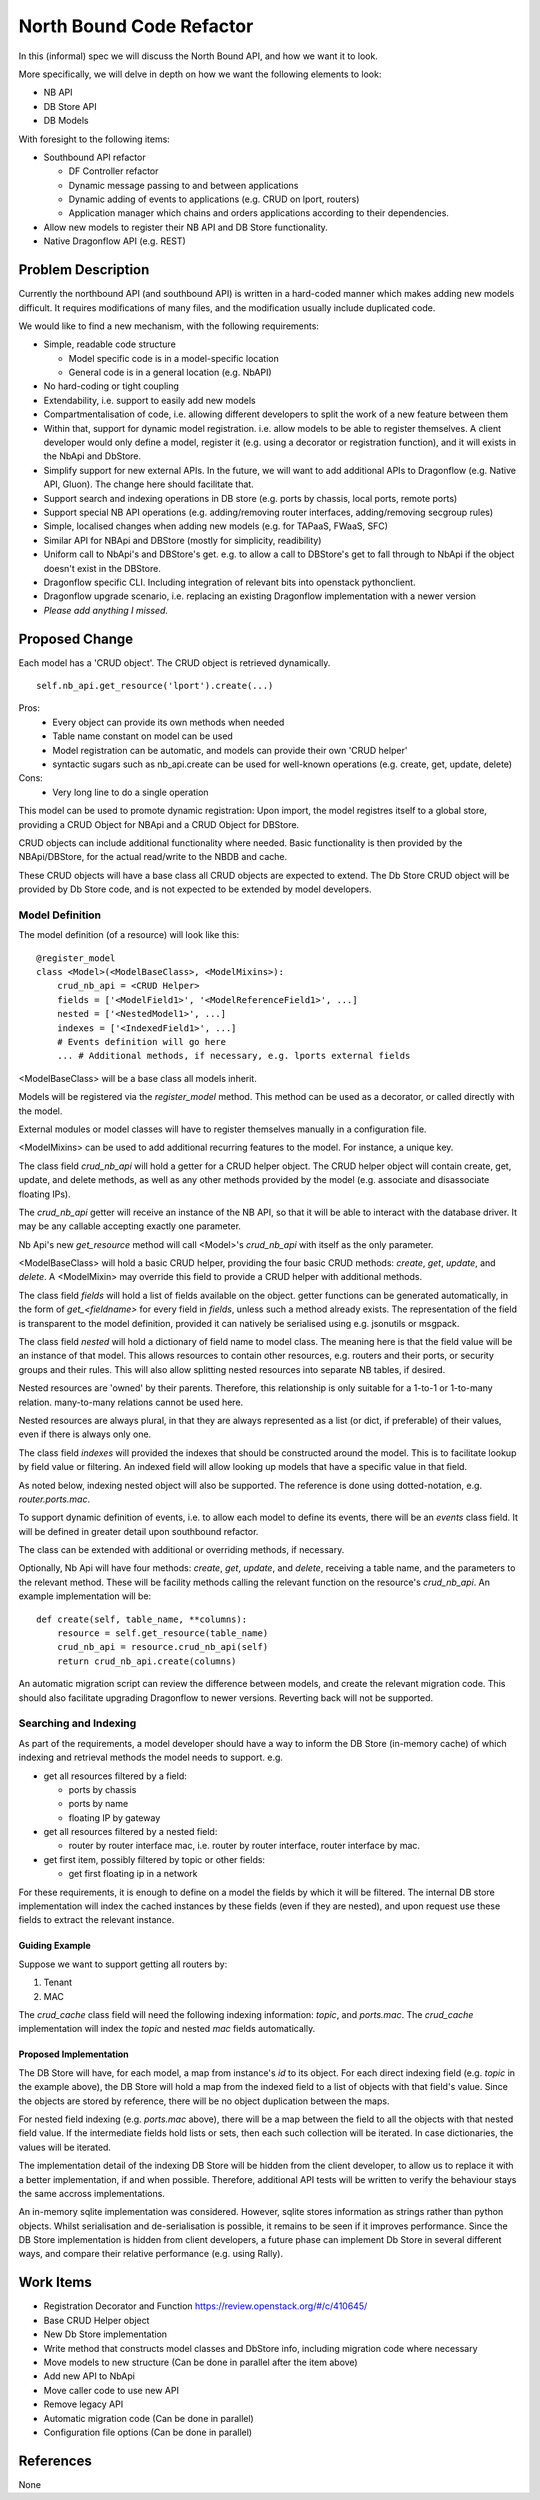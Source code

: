 ..
 This work is licensed under a Creative Commons Attribution 3.0 Unported
 License.

 http://creativecommons.org/licenses/by/3.0/legalcode

=========================
North Bound Code Refactor
=========================

In this (informal) spec we will discuss the North Bound API, and how we want it to look.

More specifically, we will delve in depth on how we want the following elements
to look:

* NB API

* DB Store API

* DB Models

With foresight to the following items:

* Southbound API refactor

  * DF Controller refactor

  * Dynamic message passing to and between applications

  * Dynamic adding of events to applications (e.g. CRUD on lport, routers)

  * Application manager which chains and orders applications according to their
    dependencies.

* Allow new models to register their NB API and DB Store functionality.

* Native Dragonflow API (e.g. REST)

Problem Description
===================

Currently the northbound API (and southbound API) is written in a hard-coded
manner which makes adding new models difficult. It requires modifications of
many files, and the modification usually include duplicated code.

We would like to find a new mechanism, with the following requirements:

* Simple, readable code structure

  * Model specific code is in a model-specific location

  * General code is in a general location (e.g. NbAPI)

* No hard-coding or tight coupling

* Extendability, i.e. support to easily add new models

* Compartmentalisation of code, i.e. allowing different developers to split the
  work of a new feature between them

* Within that, support for dynamic model registration. i.e. allow models to be
  able to register themselves. A client developer would only define a model,
  register it (e.g. using a decorator or registration function), and it will
  exists in the NbApi and DbStore.

* Simplify support for new external APIs. In the future, we will want to add
  additional APIs to Dragonflow (e.g. Native API, Gluon). The change here
  should facilitate that.

* Support search and indexing operations in DB store (e.g. ports by
  chassis, local ports, remote ports)

* Support special NB API operations (e.g. adding/removing router
  interfaces, adding/removing secgroup rules)

* Simple, localised changes when adding new models (e.g. for TAPaaS,
  FWaaS, SFC)

* Similar API for NBApi and DBStore (mostly for simplicity, readibility)

* Uniform call to NbApi's and DBStore's get. e.g. to allow a call to DBStore's
  get to fall through to NbApi if the object doesn't exist in the DBStore.

* Dragonflow specific CLI. Including integration of relevant bits into
  openstack pythonclient.

* Dragonflow upgrade scenario, i.e. replacing an existing Dragonflow
  implementation with a newer version

* *Please add anything I missed.*

Proposed Change
===============

Each model has a 'CRUD object'. The CRUD object is retrieved dynamically.

::

    self.nb_api.get_resource('lport').create(...)


Pros:
    * Every object can provide its own methods when needed
    * Table name constant on model can be used
    * Model registration can be automatic, and models can provide their own 'CRUD helper'
    * syntactic sugars such as nb_api.create can be used for well-known operations (e.g. create, get, update, delete)
Cons:
    * Very long line to do a single operation

This model can be used to promote dynamic registration: Upon import,
the model registres itself to a global store, providing a CRUD Object
for NBApi and a CRUD Object for DBStore.

CRUD objects can include additional functionality where needed. Basic
functionality is then provided by the NBApi/DBStore, for the actual
read/write to the NBDB and cache.

These CRUD objects will have a base class all CRUD objects are expected to
extend. The Db Store CRUD object will be provided by Db Store code, and is
not expected to be extended by model developers.

Model Definition
----------------

The model definition (of a resource) will look like this:

::

    @register_model
    class <Model>(<ModelBaseClass>, <ModelMixins>):
        crud_nb_api = <CRUD Helper>
        fields = ['<ModelField1>', '<ModelReferenceField1>', ...]
        nested = ['<NestedModel1>', ...]
        indexes = ['<IndexedField1>', ...]
        # Events definition will go here
        ... # Additional methods, if necessary, e.g. lports external fields

<ModelBaseClass> will be a base class all models inherit.

Models will be registered via the `register_model` method. This method can be
used as a decorator, or called directly with the model.

External modules or model classes will have to register themselves manually
in a configuration file.

<ModelMixins> can be used to add additional recurring features to the model.
For instance, a unique key.

The class field `crud_nb_api` will hold a getter for a CRUD helper object.
The CRUD helper object will contain create, get, update, and delete methods, as
well as any other methods provided by the model (e.g. associate and
disassociate floating IPs).

The `crud_nb_api` getter will receive an instance of the NB API, so that it
will be able to interact with the database driver. It may be any callable
accepting exactly one parameter.

Nb Api's new `get_resource` method will call <Model>'s `crud_nb_api` with
itself as the only parameter.

<ModelBaseClass> will hold a basic CRUD helper, providing the four basic CRUD
methods: `create`, `get`, `update`, and `delete`. A <ModelMixin> may override
this field to provide a CRUD helper with additional methods.

The class field `fields` will hold a list of fields available on the object.
getter functions can be generated automatically, in the form of
`get_<fieldname>` for every field in `fields`, unless such a method already
exists. The representation of the field is transparent to the model definition,
provided it can natively be serialised using e.g. jsonutils or msgpack.

The class field `nested` will hold a dictionary of field name to model class.
The meaning here is that the field value will be an instance of that model.
This allows resources to contain other resources, e.g. routers and their ports,
or security groups and their rules. This will also allow splitting nested
resources into separate NB tables, if desired.

Nested resources are 'owned' by their parents. Therefore, this relationship is
only suitable for a 1-to-1 or 1-to-many relation.  many-to-many relations
cannot be used here.

Nested resources are always plural, in that they are always represented
as a list (or dict, if preferable) of their values, even if there is
always only one.

The class field `indexes` will provided the indexes that should be constructed
around the model. This is to facilitate lookup by field value or filtering. An
indexed field will allow looking up models that have a specific value in that
field.

As noted below, indexing nested object will also be supported. The reference is
done using dotted-notation, e.g. `router.ports.mac`.

To support dynamic definition of events, i.e. to allow each model to define its
events, there will be an `events` class field. It will be defined in greater
detail upon southbound refactor.

The class can be extended with additional or overriding methods, if necessary.

Optionally, Nb Api will have four methods: `create`, `get`, `update`,
and `delete`, receiving a table name, and the parameters to the relevant
method. These will be facility methods calling the relevant function on
the resource's `crud_nb_api`. An example implementation will be:

::

    def create(self, table_name, **columns):
        resource = self.get_resource(table_name)
        crud_nb_api = resource.crud_nb_api(self)
        return crud_nb_api.create(columns)

An automatic migration script can review the difference between models, and
create the relevant migration code. This should also facilitate upgrading
Dragonflow to newer versions. Reverting back will not be supported.

Searching and Indexing
----------------------

As part of the requirements, a model developer should have a way to inform the
DB Store (in-memory cache) of which indexing and retrieval methods the model
needs to support. e.g.

* get all resources filtered by a field:

  * ports by chassis

  * ports by name

  * floating IP by gateway

* get all resources filtered by a nested field:

  * router by router interface mac, i.e. router by router interface, router
    interface by mac.

* get first item, possibly filtered by topic or other fields:

  * get first floating ip in a network

For these requirements, it is enough to define on a model the fields by which
it will be filtered. The internal DB store implementation will index the cached
instances by these fields (even if they are nested), and upon request use these
fields to extract the relevant instance.

Guiding Example
~~~~~~~~~~~~~~~

Suppose we want to support getting all routers by:

1. Tenant

2. MAC

The `crud_cache` class field will need the following indexing information:
`topic`, and `ports.mac`. The `crud_cache` implementation will index the
`topic` and nested `mac` fields automatically.

Proposed Implementation
~~~~~~~~~~~~~~~~~~~~~~~

The DB Store will have, for each model, a map from instance's `id` to
its object. For each direct indexing field (e.g. `topic` in the example
above), the DB Store will hold a map from the indexed field to a list
of objects with that field's value. Since the objects are stored by
reference, there will be no object duplication between the maps.

For nested field indexing (e.g. `ports.mac` above), there will be a map between
the field to all the objects with that nested field value. If the intermediate
fields hold lists or sets, then each such collection will be iterated. In case
dictionaries, the values will be iterated.

The implementation detail of the indexing DB Store will be hidden from the
client developer, to allow us to replace it with a better implementation, if
and when possible. Therefore, additional API tests will be written to verify
the behaviour stays the same accross implementations.

An in-memory sqlite implementation was considered. However, sqlite stores
information as strings rather than python objects. Whilst serialisation and
de-serialisation is possible, it remains to be seen if it improves performance.
Since the DB Store implementation is hidden from client developers, a future
phase can implement Db Store in several different ways, and compare their
relative performance (e.g. using Rally).

Work Items
==========

* Registration Decorator and Function
  https://review.openstack.org/#/c/410645/

* Base CRUD Helper object

* New Db Store implementation

* Write method that constructs model classes and DbStore info, including
  migration code where necessary

* Move models to new structure (Can be done in parallel after the item above)

* Add new API to NbApi

* Move caller code to use new API

* Remove legacy API

* Automatic migration code (Can be done in parallel)

* Configuration file options (Can be done in parallel)

References
==========

None
